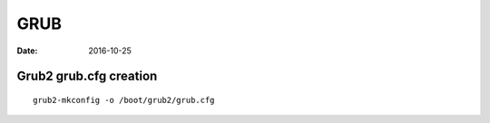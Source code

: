GRUB
====
:date: 2016-10-25

Grub2 grub.cfg creation
-----------------------
::

  grub2-mkconfig -o /boot/grub2/grub.cfg
